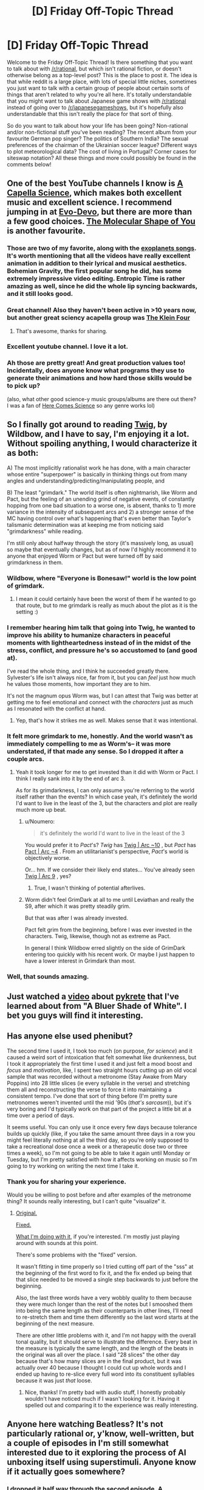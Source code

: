 #+TITLE: [D] Friday Off-Topic Thread

* [D] Friday Off-Topic Thread
:PROPERTIES:
:Author: AutoModerator
:Score: 22
:DateUnix: 1518793671.0
:DateShort: 2018-Feb-16
:END:
Welcome to the Friday Off-Topic Thread! Is there something that you want to talk about with [[/r/rational]], but which isn't rational fiction, or doesn't otherwise belong as a top-level post? This is the place to post it. The idea is that while reddit is a large place, with lots of special little niches, sometimes you just want to talk with a certain group of people about certain sorts of things that aren't related to why you're all here. It's totally understandable that you might want to talk about Japanese game shows with [[/r/rational]] instead of going over to [[/r/japanesegameshows]], but it's hopefully also understandable that this isn't really the place for that sort of thing.

So do you want to talk about how your life has been going? Non-rational and/or non-fictional stuff you've been reading? The recent album from your favourite German pop singer? The politics of Southern India? The sexual preferences of the chairman of the Ukrainian soccer league? Different ways to plot meteorological data? The cost of living in Portugal? Corner cases for siteswap notation? All these things and more could possibly be found in the comments below!


** One of the best YouTube channels I know is [[https://www.youtube.com/channel/UCTev4RNBiu6lqtx8z1e87fQ][A Capella Science]], which makes both excellent music and excellent science. I recommend jumping in at [[https://www.youtube.com/watch?v=ydqReeTV_vk][Evo-Devo]], but there are more than a few good choices. [[https://www.youtube.com/watch?v=f8FAJXPBdOg][The Molecular Shape of You]] is another favourite.
:PROPERTIES:
:Author: Veedrac
:Score: 14
:DateUnix: 1518824515.0
:DateShort: 2018-Feb-17
:END:

*** Those are two of my favorite, along with the [[https://youtu.be/gai8dMA19Sw][exoplanets songs]]. It's worth mentioning that all the videos have really excellent animation in addition to their lyrical and musical aesthetics. Bohemian Gravity, the first popular song he did, has some extremely impressive video editing. Entropic Time is rather amazing as well, since he did the whole lip syncing backwards, and it still looks good.
:PROPERTIES:
:Author: sicutumbo
:Score: 4
:DateUnix: 1518826300.0
:DateShort: 2018-Feb-17
:END:


*** Great channel! Also they haven't been active in >10 years now, but another great sciency acapella group was [[https://www.youtube.com/watch?v=p84FPXA1_Jk][The Klein Four]]
:PROPERTIES:
:Author: gyrovagueGeist
:Score: 3
:DateUnix: 1518837113.0
:DateShort: 2018-Feb-17
:END:

**** That's awesome, thanks for sharing.
:PROPERTIES:
:Author: Veedrac
:Score: 1
:DateUnix: 1518839828.0
:DateShort: 2018-Feb-17
:END:


*** Excellent youtube channel. I love it a lot.
:PROPERTIES:
:Score: 2
:DateUnix: 1518836254.0
:DateShort: 2018-Feb-17
:END:


*** Ah those are pretty great! And great production values too! Incidentally, does anyone know what programs they use to generate their animations and how hard those skills would be to pick up?

(also, what other good science-y music groups/albums are there out there? I was a fan of [[https://en.wikipedia.org/wiki/Here_Comes_Science][Here Comes Science]] so any genre works lol)
:PROPERTIES:
:Author: phylogenik
:Score: 2
:DateUnix: 1518888413.0
:DateShort: 2018-Feb-17
:END:


** So I finally got around to reading [[https://twigserial.wordpress.com/2014/12/24/taking-root-1-1/][Twig]], by Wildbow, and I have to say, I'm enjoying it a lot. Without spoiling anything, I would characterize it as both:

A) The most implicitly rationalist work he has done, with a main character whose entire "superpower" is basically in thinking things out from many angles and understanding/predicting/manipulating people, and

B) The least "grimdark." The world itself is often nightmarish, like Worm and Pact, but the feeling of an unending grind of negative events, of constantly hopping from one bad situation to a worse one, is absent, thanks to 1) more variance in the intensity of subsequent arcs and 2) a stronger sense of the MC having control over what's happening that's even better than Taylor's talismanic determination was at keeping me from noticing said "grimdarkness" while reading.

I'm still only about halfway through the story (it's massively long, as usual) so maybe that eventually changes, but as of now I'd highly recommend it to anyone that enjoyed Worm or Pact but were turned off by said grimdarkness in them.
:PROPERTIES:
:Author: DaystarEld
:Score: 13
:DateUnix: 1518812516.0
:DateShort: 2018-Feb-16
:END:

*** Wildbow, where "Everyone is Bonesaw!" world is the low point of grimdark.
:PROPERTIES:
:Author: Iconochasm
:Score: 9
:DateUnix: 1518820877.0
:DateShort: 2018-Feb-17
:END:

**** I mean it could certainly have been the worst of them if he wanted to go that route, but to me grimdark is really as much about the plot as it is the setting :)
:PROPERTIES:
:Author: DaystarEld
:Score: 1
:DateUnix: 1518844666.0
:DateShort: 2018-Feb-17
:END:


*** I remember hearing him talk that going into Twig, he wanted to improve his ability to humanize characters in peaceful moments with lightheartedness instead of in the midst of the stress, conflict, and pressure he's so accustomed to (and good at).

I've read the whole thing, and I think he succeeded greatly there. Sylvester's life isn't always nice, far from it, but you can /feel/ just how much he values those moments, how important they are to him.

It's not the magnum opus Worm was, but I can attest that Twig was better at getting me to feel emotional and connect with the /characters/ just as much as I resonated with the conflict at hand.
:PROPERTIES:
:Author: InfernoVulpix
:Score: 6
:DateUnix: 1518844234.0
:DateShort: 2018-Feb-17
:END:

**** Yep, that's how it strikes me as well. Makes sense that it was intentional.
:PROPERTIES:
:Author: DaystarEld
:Score: 3
:DateUnix: 1518844546.0
:DateShort: 2018-Feb-17
:END:


*** It felt more grimdark to me, honestly. And the world wasn't as immediately compelling to me as Worm's-- it was more understated, if that made any sense. So I dropped it after a couple arcs.
:PROPERTIES:
:Author: gardenofjew
:Score: 5
:DateUnix: 1518824266.0
:DateShort: 2018-Feb-17
:END:

**** Yeah it took longer for me to get invested than it did with Worm or Pact. I think I really sank into it by the end of arc 3.

As for its grimdarkness, I can only assume you're referring to the world itself rather than the events? In which case yeah, it's definitely the world I'd want to live in the least of the 3, but the characters and plot are really much more up beat.
:PROPERTIES:
:Author: DaystarEld
:Score: 2
:DateUnix: 1518825639.0
:DateShort: 2018-Feb-17
:END:

***** u/Noumero:
#+begin_quote
  it's definitely the world I'd want to live in the least of the 3
#+end_quote

You would prefer it to /Pact/'s? /Twig/ has [[#s][Twig | Arc ~10]] , but /Pact/ has [[#s][Pact | Arc ~4]] . From an utilitarianist's perspective, /Pact/'s world is objectively worse.

Or... hm. If we consider their likely end states... You've already seen [[#s][Twig | Arc 9]] , yes?
:PROPERTIES:
:Author: Noumero
:Score: 1
:DateUnix: 1518854774.0
:DateShort: 2018-Feb-17
:END:

****** True, I wasn't thinking of potential afterlives.
:PROPERTIES:
:Author: DaystarEld
:Score: 1
:DateUnix: 1518856177.0
:DateShort: 2018-Feb-17
:END:


***** Worm didn't feel GrimDark at all to me until Leviathan and really the S9, after which it was pretty steadily grim.

But that was after I was already invested.

Pact felt grim from the beginning, before I was ever invested in the characters. Twig, likewise, though not as extreme as Pact.

In general I think Wildbow erred slightly on the side of GrimDark entering too quickly with his recent work. Or maybe I just happen to have a lower interest in Grimdark than most.
:PROPERTIES:
:Author: gardenofjew
:Score: 1
:DateUnix: 1518976173.0
:DateShort: 2018-Feb-18
:END:


*** Well, that sounds amazing.
:PROPERTIES:
:Author: trekie140
:Score: 2
:DateUnix: 1518815118.0
:DateShort: 2018-Feb-17
:END:


** Just watched a [[https://www.youtube.com/watch?v=1HxXoTpgzSg][video]] about [[https://en.wikipedia.org/wiki/Pykrete][pykrete]] that I've learned about from "A Bluer Shade of White". I bet you guys will find it interesting.
:PROPERTIES:
:Author: raymestalez
:Score: 7
:DateUnix: 1518803266.0
:DateShort: 2018-Feb-16
:END:


** Has anyone else used phenibut?

The second time I used it, I took too much (on purpose, /for science/) and it caused a weird sort of intoxication that felt somewhat like drunkenness, but I took it appropriately the first time I used it and just felt a mood boost and /focus/ and /motivation/, like, I spent two straight hours cutting up an old vocal sample that was recorded without a metronome (Stay Awake from Mary Poppins) into 28 little slices (ie every syllable in the verse) and stretching them all and reconstructing the verse to force it into maintaining a consistent tempo. I've done that sort of thing before (I'm pretty sure metronomes weren't invented until the mid '90s (/that's sarcasm/)), but it's very boring and I'd typically work on that part of the project a little bit at a time over a period of days.

It seems useful. You can only use it once every few days because tolerance builds up quickly (like, if you take the same amount three days in a row you might feel literally nothing at all the third day, so you're only supposed to take a recreational dose once a week or a therapeutic dose two or three times a week), so I'm not going to be able to take it again until Monday or Tuesday, but I'm pretty satisfied with how it affects working on music so I'm going to try working on writing the next time I take it.
:PROPERTIES:
:Author: ElizabethRobinThales
:Score: 5
:DateUnix: 1518832327.0
:DateShort: 2018-Feb-17
:END:

*** Thank you for sharing your experience.

Would you be willing to post before and after examples of the metronome thing? It sounds really interesting, but I can't quite "visualize" it.
:PROPERTIES:
:Author: _stoodfarback
:Score: 2
:DateUnix: 1519010479.0
:DateShort: 2018-Feb-19
:END:

**** [[https://www.youtube.com/watch?v=DXkQ9xBBstg][Original.]]

[[https://www.youtube.com/watch?v=EO6ybqCgZBs][Fixed.]]

[[https://www.youtube.com/watch?v=xwSvkR_Co3o][What I'm doing with it]], if you're interested. I'm mostly just playing around with sounds at this point.

There's some problems with the "fixed" version.

It wasn't fitting in time properly so I tried cutting off part of the "sss" at the beginning of the first word to fix it, and the fix ended up being that that slice needed to be moved a single step backwards to just before the beginning.

Also, the last three words have a very wobbly quality to them because they were much longer than the rest of the notes but I smooshed them into being the same length as their counterparts in other lines, I'll need to re-stretch them and time them differently so the last word starts at the beginning of the next measure.

There are other little problems with it, and I'm not happy with the overall tonal quality, but it should serve to illustrate the difference. Every beat in the measure is typically the same length, and the length of the beats in the original was all over the place. I said "28 slices" the other day because that's how many slices are in the final product, but it was actually over 40 because I thought I could cut up whole words and I ended up having to re-slice every full word into its constituent syllables because it was just /that/ loose.
:PROPERTIES:
:Author: ElizabethRobinThales
:Score: 2
:DateUnix: 1519017976.0
:DateShort: 2018-Feb-19
:END:

***** Nice, thanks! I'm pretty bad with audio stuff, I honestly probably wouldn't have noticed much if I wasn't looking for it. Having it spelled out and comparing it to the experience was really interesting.
:PROPERTIES:
:Author: _stoodfarback
:Score: 1
:DateUnix: 1519022034.0
:DateShort: 2018-Feb-19
:END:


** Anyone here watching Beatless? It's not particularly rational or, y'know, well-written, but a couple of episodes in I'm still somewhat interested due to it exploring the process of AI unboxing itself using superstimuli. Anyone know if it actually goes somewhere?
:PROPERTIES:
:Author: sl236
:Score: 3
:DateUnix: 1518803681.0
:DateShort: 2018-Feb-16
:END:

*** I dropped it half way through the second episode. A MyAnimeList score of 6.5 is pretty terrible so I don't have my hopes up.
:PROPERTIES:
:Author: Veedrac
:Score: 4
:DateUnix: 1518820098.0
:DateShort: 2018-Feb-17
:END:


** Just minutes ago, one of my friends on Facebook posted [[https://youtu.be/K7Kf5NeAJ-k][a short video about Ni No Kuni 2]] by the YouTube channel [[https://www.youtube.com/channel/UCZrxXp1reP8E353rZsB3jaA][Easy Allies]], which I had never heard of, and I want to talk about how much discovering it means to me. Btw, it's a good video and I think the game looks promising even as someone who didn't like the first Ni No Kuni.

GameTrailers.com was my introduction to gamer culture and game analysis, I followed their reviews religiously during my teens and I was heartbroken when they shut down. Now it turns out that the voice of their reviews, Brandon Jones, has been here all this time and is still doing what got me into gaming in the first place. Hearing him again is like reconnecting with an old friend.

Not only do I get to hear him review games again, with a backlog of hundreds, there is a whole community to dive into that includes podcasts about anime and tabletop gaming...so was this handcrafted specifically for me or something? It feels like I was just handed a homemade gift by someone who knows me better than I know myself. I'm still in shock.
:PROPERTIES:
:Author: trekie140
:Score: 3
:DateUnix: 1518829367.0
:DateShort: 2018-Feb-17
:END:

*** last place i expected to see easy allies brought up.

well maybe RL is last place, but still. close.

But I can relate pretty well to that sentiment. And oh boy what a backlog you have now. i just feel like writing this stuff dont feel particularly inclined to read it

- The podcast is probably the most reliable content they produce, but it's meant to be topical (about news) so idk how much you get out of it.
- Easy Update is probably the most swingy, with some episodes being a bit dull imo (gameplays and walk&talks) with others being some of the best content they've put out imo (animal crossing, OY, the interview)
- Any of Don's videos is gold (don's discount gaming and don the beat), but there aren't many
- Hall of Greats has become a central element of the EZA mythos
- Reviews are reviews
- Brandon Plays Pokemon is a really great and unique /experience/
- Betting specials are as good as ever
- Huber +hype+syndrome was never my cup of tea, but its still enjoyable
- tabletop escapades was really good for a while in s1 but i think it dragged on a bit (just my opinion). s2 is brilliant so far.
:PROPERTIES:
:Author: Croktopus
:Score: 2
:DateUnix: 1519196806.0
:DateShort: 2018-Feb-21
:END:


*** Holy fuck, I was also there when Game Trailers bit it and I am also so happy to have found it again. Thanks a bunch!
:PROPERTIES:
:Author: AmeteurOpinions
:Score: 1
:DateUnix: 1518975830.0
:DateShort: 2018-Feb-18
:END:


** Okay I've decided - after being inspired by a [[https://www.quickanddirtytips.com/productivity/project-management/how-to-overcome-perfectionism][podcast of all things]] - to start posting my still-in-editing-stages supernatural romance story to this sub. I'll be posting it under an author pseudonym account, because I'd like to keep my "writings" seperate from my regular Reddit activity to avoid a Ken Bone situation.

It'll be released one chapter a month with an interlude after each chapter (so every month, a chapter; in the middle of the month, a one-page interlude). This is slow but I want to make it achievable, and if I end up finishing my editing earlier than expected I'll be able to speed up the schedule, and I'd rather do that than wait another ~year before I post anything at all. By starting to post before I've finished editing there's always a risk I'll "fade" but you know... authors have done that before and if I abandon the project altogether I can post my "passable draft" level chapters to give people some closure.

*QUESTION*: So.... where's a good website to post original fiction? Ideally I'd love a platform where you can pick up an audience passively like you can on fanfiction.net or whatever since you know, everyone loves attention. I've got an AO3 account which you can apparently post original stuff on, but I'm not sure it's the best place. Or I can pick up a free blog, or even tumblr(??? do people post serial fiction on tumblr?). Would have to be somewhere that let me retain the copyright though.

It's a romance novel with vampires, set in the 1940s, trying to write it rational (worldbuilding is very thorough, no "LET ME EXPLAIN!" moments), very little in the way of adult content - there's sex but it's the "he held his love and they kissed *** the next morning, they snuggled in bed together" sort of discretion, rather than being pornographic. I have a few pictures (one at the beginning of each chapter), but they're not required, but it'd be good to be able to insert them.
:PROPERTIES:
:Author: MagicWeasel
:Score: 3
:DateUnix: 1518839068.0
:DateShort: 2018-Feb-17
:END:

*** AO3 is great, with the exception that you can't instantly create an account, which I think limits readership to some extent. FictionPress (and the sister site, FanFiction.net) have terrible UI, weird quirks, and are generally unpleasant to use. The workflow is, simply put, bad, and the options for formatting are extremely limited.

Posting to a blog hides your work away somewhat, and probably won't have features that a lot of web fiction readers have come to know and love, meaning more work on your end to get it up and running. It can work, if you want to put in that effort, but you still don't get to tap into the larger audiences that you'd get with a big site.

Royal Road is one of the other big sites, but I don't use it, either as a reader or a writer. It's fairly big, and other people seem to like it, so ... included here for the sake of completeness (though I'm leaving a lot of the other platforms off).

Other than that, there are a few big forums like Sufficient Velocity, Space Battles, Questionable Questing, etc. where people gather to read and talk about fiction. I generally stay away from them, because I spent a decade growing to hate almost everything about how phpbb tends to work in large communities. Might be for you; cultures vary between them.

*tl;dr: I'd recommend AO3.*
:PROPERTIES:
:Author: alexanderwales
:Score: 7
:DateUnix: 1518844781.0
:DateShort: 2018-Feb-17
:END:

**** Thanks for the recommendation! The only thing that has me hesitant about AO3 is that it's principally for fanfic: how thriving is the original fiction "community" there?
:PROPERTIES:
:Author: MagicWeasel
:Score: 1
:DateUnix: 1518848620.0
:DateShort: 2018-Feb-17
:END:

***** Hrm. That's really tough to say. My best guess is that AO3 has about half the audience that FictionPress does, based mostly on comparing "most Favorites" and "most Kudos (Original Work)", which are roughly equivalent and won't double-count users.

The more important thing is where you "advertise"; [[/r/rational]] has 8.5K subscribers, which translates to maybe 2K visitors a day, and that would probably be your primary audience intake (if you posted here), dwarfing the flow of readers that come from within either FP or AO3, especially given the biases against new works (people don't want to risk reading something crappy, so mostly gravitate toward established works).

(Just for calibration: you wouldn't actually get 2K readers from [[/r/rational]]; a *best case* scenario for a "new" work would be 1.5K people check it out, most of them don't read it, you get 20-30 upvotes, and less than 20 comments unless you say something really inflammatory or make mistakes. Posting your own synopsis as a comment when you post the link helps, because a lot of people go to the comments to see whether the link is worth clicking.)
:PROPERTIES:
:Author: alexanderwales
:Score: 3
:DateUnix: 1518850611.0
:DateShort: 2018-Feb-17
:END:

****** u/MagicWeasel:
#+begin_quote
  unless you say something really inflammatory or make mistakes
#+end_quote

.... so you're telling me that I just need to make sure my story is full of racial stereotypes, nazis, and homeopaths all being completely straw manned and misspelled and I'll be the most popular author of all time?

BRB editing my work....

#+begin_quote
  people don't want to risk reading something crappy
#+end_quote

[[/kpinkienervous][]] Well then they should stay away from my stuff /exaggerated self-conscious laughter/

[[/sp][]]

#+begin_quote
  Posting your own synopsis as a comment when you post the link helps, because a lot of people go to the comments to see whether the link is worth clicking.
#+end_quote

I never would have thought of that, thank you! Should I do a synopsis of the whole story (you know... back cover blurb) each time, or is it more "in this chapter you find out the secret behind Mrs Flogglebottom's strange behaviour..." or is it more "what did you think of the Big Reveal that Mrs Flogglebottom [spoiler tag: was a robot all along]" stuff?
:PROPERTIES:
:Author: MagicWeasel
:Score: 3
:DateUnix: 1518850809.0
:DateShort: 2018-Feb-17
:END:

******* u/Roxolan:
#+begin_quote
  make sure my story is full of racial stereotypes, nazis, and homeopaths all being completely straw manned and misspelled
#+end_quote

No no no, wrong target audience. You need to make sure your story is full of /rationalists/ being completely straw manned and misspelled.
:PROPERTIES:
:Author: Roxolan
:Score: 3
:DateUnix: 1518983651.0
:DateShort: 2018-Feb-18
:END:


******* Yeah, back cover blurb, two or three sentences, don't spoil anything too major. The first chapter you post is the most important to have that for, since that's where people have almost zero information. You can use the same synopsis every time, since it's mostly there for the undecideds that are coming to the comments for a more objective take on what the work is about and whether or not it's worth reading. You don't really need to worry /that/ much about hooking the people who have already read the first chapter.

Ideally, you get a snowball effect, and people will start reading because /other people/ are reading, there's some activity in the comments, or people have seen it posted enough times that you can finally catch them when they're bored, or they've just been exposed to the title so much that it's sticking in their brain.
:PROPERTIES:
:Author: alexanderwales
:Score: 2
:DateUnix: 1518851946.0
:DateShort: 2018-Feb-17
:END:

******** Cheers, thank you for that! Greatly appreciated.
:PROPERTIES:
:Author: MagicWeasel
:Score: 1
:DateUnix: 1518854764.0
:DateShort: 2018-Feb-17
:END:


******* u/CouteauBleu:
#+begin_quote
  .... so you're telling me that I just need to make sure my story is full of racial stereotypes, nazis, and homeopaths all being completely straw manned and misspelled and I'll be the most popular author of all time?
#+end_quote

Just in case you get tempted, I'd point out that [[/r/rational][r/rational]] has tight moderation and better "ignore the troll" muscles than the average forum :P
:PROPERTIES:
:Author: CouteauBleu
:Score: 2
:DateUnix: 1518869673.0
:DateShort: 2018-Feb-17
:END:


******* u/GaBeRockKing:
#+begin_quote
  .... so you're telling me that I just need to make sure my story is full of racial stereotypes, nazis, and homeopaths all being completely straw manned and misspelled and I'll be the most popular author of all time?
#+end_quote

You could have said "homophobes" but it probably says something about us that "homeopaths" would make us even more angry :P
:PROPERTIES:
:Author: GaBeRockKing
:Score: 2
:DateUnix: 1518894586.0
:DateShort: 2018-Feb-17
:END:


******* You could also look into cross-posting on other subreddits, of course. Most things that get posted here would be reasonable candidates for [[/r/HFY]], which has about 10x our readership.
:PROPERTIES:
:Author: eaglejarl
:Score: 2
:DateUnix: 1518980242.0
:DateShort: 2018-Feb-18
:END:

******** That's a good point; /unfortunately/ my story would not be a good candidate for HFY because it's a friggin' /supernatural romance/ and the humans aren't especially ground-breaking, but I'll see if I can find a more appropriate sub for it.
:PROPERTIES:
:Author: MagicWeasel
:Score: 1
:DateUnix: 1518992251.0
:DateShort: 2018-Feb-19
:END:


****** u/eaglejarl:
#+begin_quote
  The more important thing is where you "advertise"; [[/r/rational]] has 8.5K subscribers, which translates to maybe 2K visitors a day, and that would probably be your primary audience intake (if you posted here), dwarfing the flow of readers that come from within either FP or AO3, especially given the biases against new works (people don't want to risk reading something crappy, so mostly gravitate toward established works).
#+end_quote

For the record, my readership on Two Year Emperor went up /enormously/ when it first got posted to [[/r/rational]]. That may have been a function of it being my first story posted online and not having very good marketing, but I suspect about 90% of my traffic came from here.
:PROPERTIES:
:Author: eaglejarl
:Score: 3
:DateUnix: 1518980190.0
:DateShort: 2018-Feb-18
:END:


****** u/MagicWeasel:
#+begin_quote
  (Just for calibration: you wouldn't actually get 2K readers from [[/r/rational]]; a best case scenario for a "new" work would be 1.5K people check it out, most of them don't read it, you get 20-30 upvotes, and less than 20 comments unless you say something really inflammatory or make mistakes. Posting your own synopsis as a comment when you post the link helps, because a lot of people go to the comments to see whether the link is worth clicking.)
#+end_quote

Thankyou so much for your help last month, the thread has now been posted and I am honoured that I have met the "best case scenario" as far as comments and upvotes go that you mentioned! Your advice and support was very valuable so thank you!
:PROPERTIES:
:Author: MagicWeasel
:Score: 1
:DateUnix: 1520217504.0
:DateShort: 2018-Mar-05
:END:


*** As alexanderwales mentioned, royalroadl is quite popular, and from what I've seen has a decent publishing featureset. That being said, its readership is a very specific demographic (LN/WN fans) that might not go all-in on the paranormal-romance aspect, so YMMV.

Wattpad, on the flipside, has a readership likely to be much more receptive to your work, as they're generally fans of romance. That being said, wattpad's readership has very, /very/ low standards for quality, so it may be sort of demoralizing seeing your work lose out against "cheesy self insert wish fulfilment fantasy written for tweens #2423."

AO3 has exactly the demographic and featureset you want, although I don't think the "original work" section is frequented as much. Make sure, if you post there, to abuse their tagging so people using the search function have the highest chance of stumbling on your story.

Alternatively, you crosspost to a forum in the Sufficient Velocity/Spacebattles/Alternate History Forums/ Questionable Questing network, but keep in mind that, aside from the last one, their mods are infamously prudish, so you'd either have to self-censor to host directly on their forums, or have a thread where you post links to new chapters (as I've seen Omnicron do for their work [[https://forums.sufficientvelocity.com/threads/should-the-sun-not-rise-urban-fantasy-updates-sundays.41717/][Should the Sun not Rise]] and simply don't post links to chapters that would get mod attention drawn onto you. The target demographic of your work will be few and far between on those forums, but it's a relatively low-effort way to promote and get discussion for your work.

And of course, since it's your IP, you're not required to stick to one posting location. I crossposted my fanfic across AO3, fanfiction.net, and SB, with my readership split about evenly across ff.net and AO3 (favoring ff.net of course), and a readership a fifth of the size of my AO3 reading on SB.
:PROPERTIES:
:Author: GaBeRockKing
:Score: 3
:DateUnix: 1518894472.0
:DateShort: 2018-Feb-17
:END:

**** Thank you very much for this breakdown, I really appreciate it!

Things like sufficient velocity / spacebattles / etc, would they have a problem with me not participating in the community in any meaningful way - i.e. just using it to promote my stuff (and I guess... chat with anyone who comments on my stuff)?

#+begin_quote
  it may be sort of demoralizing seeing your work lose out against "cheesy self insert wish fulfilment fantasy written for tweens #2423."
#+end_quote

I've got one of those I wrote when I was 14! (Well, two: it's the same story from two different PoVs).

Enjoy, if anyone can handle the sheer horrible tween wish fulfillment of it: [[https://www.fanfiction.net/u/269894/Vera3]]

#+begin_quote
  very specific demographic (LN/WN fans) that might not go all-in on the paranormal-romance aspect
#+end_quote

(after googling LW/WN): Does it help that I originally described it as a yaoi but ultimately dropped that because there wasn't enough "shirtless horseback riding" as one reviewer put it? In other words, it's a story with two cute men kissing a lot that's written by a straight woman? (I suppose that's for "the market" to decide).

After all this I think I'll follow your advice and after going over the privacy policies for each site, post at a variety of them and see which I get the most attention on.
:PROPERTIES:
:Author: MagicWeasel
:Score: 2
:DateUnix: 1518911031.0
:DateShort: 2018-Feb-18
:END:

***** u/GaBeRockKing:
#+begin_quote
  Things like sufficient velocity / spacebattles / etc, would they have a problem with me not participating in the community in any meaningful way - i.e. just using it to promote my stuff (and I guess... chat with anyone who comments on my stuff)?
#+end_quote

Nah, they won't care as long as you stick to the site rules. That being said, you significantly increase the exposure of your story by having it in your sig and frequenting threads you enjoy, so people can see, "hey, what this person says is interesting, maybe I should check out their stories."

#+begin_quote
  I've got one of those I wrote when I was 14! (Well, two: it's the same story from two different PoVs).
#+end_quote

I judge, but I was pretty bad in my time too :P I've since deleted (I think) 2 incomplete, terrible fics, but I've left my complete, terrible fics on my ff.net profile (worldmerge: part 1, worldmerge: part 2) out of some misplaced sense of obligation to my middle school self.

#+begin_quote
  (after googling LW/WN): Does it help that I originally described it as a yaoi but ultimately dropped that because there wasn't enough "shirtless horseback riding" as one reviewer put it? In other words, it's a story with two cute men kissing a lot that's written by a straight woman? (I suppose that's for "the market" to decide).
#+end_quote

From what I've seen, LNs (and by extension, WNs) are primarily targeted towards boys. And certainly, the ones that are are the ones that get the most traction here in the west. If you go to kissmanga.com and just idly look at the covers of the "recently updated" manga, chances are, anything with "isekai" or "xianxia" in its name is a.) a light novel (or WN) adaptation and b.) clearly marketed towards young men via the character art.

From what I've seen, the female-marketed stuff tends to be korean and japanese webcomics such as can be found on [[http://www.webtoons.com/en/][webtoons]] and [[https://tapas.io/comics][tapas]].

No clue where the division came from, but I'd wager it's at least partially from the fact that there are a /lot/ of LGBT friendly and female-targeted western webcomics already (as the print comic market is/was dominated by stuff marketed towards straight males), so the stuff that gains traction here is the stuff that appealed to the preexisting webcomic readership.
:PROPERTIES:
:Author: GaBeRockKing
:Score: 2
:DateUnix: 1518912070.0
:DateShort: 2018-Feb-18
:END:

****** u/MagicWeasel:
#+begin_quote
  out of some misplaced sense of obligation to my middle school self.
#+end_quote

Yeah, I hope they don't delete my old fics, I don't know if I'll ever read them but I love having them there.

--------------

I notice you're talking about manga and webcomics now: are the LN/WN sites only for... mangas and webcomics? To be clear this is text-only. Do sites like webtoons and tapas exclusively cater to comics or...?

(this is all getting too complicated..... :x)
:PROPERTIES:
:Author: MagicWeasel
:Score: 1
:DateUnix: 1518912774.0
:DateShort: 2018-Feb-18
:END:

******* u/GaBeRockKing:
#+begin_quote
  I notice you're talking about manga and webcomics now: are the LN/WN sites only for... mangas and webcomics? To be clear this is text-only. Do sites like webtoons and tapas exclusively cater to comics or...?
#+end_quote

LNs and WNs are often adapted into manga and anime. The point I'm making is that, if the market the adaptations cater to is representative of the market the source material caters to, then any site with lots of LN/WN readers is unlikely to be in the same demographic your story will appeal to.

On the flipside, if you can figure out where the readers of korean/japanese webcomics (and to a lesser extent, western webcomics) frequent, then they're prime targets for your story.

Though I apologize for letting this discussion get a little bit away from me...
:PROPERTIES:
:Author: GaBeRockKing
:Score: 2
:DateUnix: 1518913362.0
:DateShort: 2018-Feb-18
:END:

******** Nope, that makes perfect sense now! Thank you.

Probably a bit more reader investigation than I care to do at this point, maybe if I ever decide to try and make money from this thing it'll be a good way to search for readers, though!
:PROPERTIES:
:Author: MagicWeasel
:Score: 1
:DateUnix: 1518914531.0
:DateShort: 2018-Feb-18
:END:

********* u/GaBeRockKing:
#+begin_quote
  Probably a bit more reader investigation than I care to do at this point, maybe if I ever decide to try and make money from this thing it'll be a good way to search for readers, though!
#+end_quote

Yeah, I mostly only think about this stuff because it's easier than writing ;)
:PROPERTIES:
:Author: GaBeRockKing
:Score: 2
:DateUnix: 1518915226.0
:DateShort: 2018-Feb-18
:END:

********** oh yeah, that old thing. Now I have a series of deadlines I shoul dprobably do something about that....
:PROPERTIES:
:Author: MagicWeasel
:Score: 1
:DateUnix: 1518915340.0
:DateShort: 2018-Feb-18
:END:


*** [[https://www.fictionpress.com]]

It's fanfiction.net's sister site. Idk about copyright, but it looks/feels /exactly/ the same as FF.net except it's red instead of blue.
:PROPERTIES:
:Author: ElizabethRobinThales
:Score: 2
:DateUnix: 1518841399.0
:DateShort: 2018-Feb-17
:END:

**** It looks like it has a /similar/ copyright policy to AO3 but that unlike AO3 they keep your work even if you delete it. I might post a chapter or two on Fictionpress and see how I feel about it...
:PROPERTIES:
:Author: MagicWeasel
:Score: 1
:DateUnix: 1518849037.0
:DateShort: 2018-Feb-17
:END:


** I recently had the pleasure of re-reading [[https://www.goodreads.com/book/show/24337][/Ella Enchanted/]], which is a very fun book. I have to say, however, that I definitely have come to view it in a new light in the decade or so since I first read it. Consider this absolutely /salacious/ passage from the very first chapter:

#+begin_quote
  My first awareness of [the curse of obedience to direct orders that the fairy Lucinda laid on me at my birth] came on my fifth birthday.[...]

  Mandy cut the cake. When she handed me my piece, she said without thinking, "Eat."

  The first bite was delicious. I finished the slice happily. When it was gone, Mandy cut another. That one was harder. When it was gone, no one gave me more, but I knew I had to keep eating. I moved my fork into the cake itself.[...]

  I felt sick, and frightened. Why couldn't I stop eating?

  Swallowing was a struggle. Each bite weighed on my tongue and felt like a sticky mass of glue as I fought to get it down. I started crying while I ate.
#+end_quote

Compare any of a zillion pieces of erotic literature that cater to the "feeding" or "stuffing" fetish* (/e.g./, [[https://www.fimfiction.net/story/253540][/Feedbag/]], [[http://fav.me/d9sk1u3][/Mari's Most Amazing Stuffing/]], [[https://www.fimfiction.net/story/37363][/Cupcakes Redux/]], [[https://komperaklause.deviantart.com/art/Gretel-Part-1-564500523][/Gretel/]]...). If you ignore the first quoted sentence**, it's practically identical! Later chapters of the story indulge in similar [[https://allthetropes.org/wiki/Fetish_Fuel][fetish fuel]], in similarly-lurid detail: at various points in the story, Ella (/inter alia/) imagines being ordered to cook herself alive, is ordered by one of her future "ugly stepsisters" to starve herself, and is ordered by the fairy who cursed her to be happy about the curse.

*(at least, the ones that aren't just thinly-veiled inflation-fetish material)

**(or if you're a fan of loli hentai)

On a related note...

--------------

[[https://www.fanfiction.net/story/story_tab_guide.php][The publishing guidelines of FanFiction.Net]] forbid the use of material derived from the work of these authors (and work published by [[http://archiecomics.com/][Archie Comics]]), due to those authors' (and that publisher's) "expressed wishes":\\
- [[https://www.goodreads.com/author/show/7577][Anne Rice]]\\
- [[https://www.goodreads.com/author/show/52794][Dennis McKiernan]]\\
- [[https://www.goodreads.com/author/show/154081][Irene Radford]]\\
- [[https://www.goodreads.com/author/show/20248][J. R. Ward]]\\
- [[https://www.goodreads.com/author/show/9550][Laurell Hamilton]]\\
- [[https://www.goodreads.com/author/show/625][Nora Roberts]], a.k.a. [[https://www.goodreads.com/author/show/17065][J. D. Robb]]\\
- [[https://www.goodreads.com/author/show/723801][P. N. Elrod]]\\
- [[https://www.goodreads.com/author/show/8588][Raymond Feist]]\\
- [[https://www.goodreads.com/book/show/77197][Robin Hobb]]\\
- [[https://www.goodreads.com/author/show/5339][Robin McKinley]]\\
- [[https://www.goodreads.com/author/show/3441][Terry Goodkind]]

Therefore, the buying of works written by those people (or published by Archie Comics) is discouraged.

On a related note...

--------------

Reminder: "Content creators" /cannot/ be trusted to refrain from making their content inaccessible. If you care about having the opportunity to reëxperience a story, a let's-play series, or a video review twenty years in the future, download a copy of it. Don't rely on third-party archives like [[http://fictionhunt.com/][FictionHunt]], either---they can go down at any time!

Do you have any horror stories of being unable to find a deleted work? I can remember two stories that I wish I'd saved: /Yes, Minister/ ([[#s][one-shot]] and /The Burning Stone Ruins/ ([[#s][short story]]).

I have in my collection at least one major story that was deleted by a cowardly author---[[http://fictionhunt.com/read/9408516][/Hit the Ground Running/]]. I also saved my favorites out of [[https://fimfetch.net/?q=&a=Ebony+Horn][Megapone's pornographic pony stories]] before he deleted his FIMFiction account.

On a related note...

--------------

Reminder: A hard drive can fail at any time. A hard drive also can be stolen. Back up your information to a secondary internal hard drive /and/ to a portable hard drive, or resign yourself to the eventual fate of begging on 4chan for a pale facsimile of the decade's worth of pornographic images that you've irretrievably lost.
:PROPERTIES:
:Author: ToaKraka
:Score: 5
:DateUnix: 1518800645.0
:DateShort: 2018-Feb-16
:END:

*** u/sicutumbo:
#+begin_quote
  Reminder: "Content creators" /cannot/ be trusted to refrain from making their content inaccessible. If you care about having the opportunity to reëxperience a story, a let's-play series, or a video review twenty years in the future, download a copy of it.
#+end_quote

[[/r/datahoarder][r/datahoarder]] lives and breathes for this stuff, if anyone is interested.

#+begin_quote
  Reminder: A hard drive can fail at any time. A hard drive also can be stolen. Back up your information to a secondary internal hard drive /and/ to a portable hard drive, or resign yourself to the eventual fate of begging on 4chan for a pale facsimile of the decade's worth of pornographic images that you've irretrievably lost.
#+end_quote

This is insufficient for any data that you really care about. RAID can make backing up to a second hard drive automatic (basically), and a disconnected portable drive makes accidental deletions rather difficult, but if you don't have an off-site backup then you are still vulnerable to fire, theft, flood, or other calamity that affects your physical location. Cloud backup services are rather popular, and if that doesn't work for you for whatever reason then you can also store a hard drive in some off-site secure location.

I'm toying with the idea of storing a hard drive in a local bank's safe deposit box, but that's still in the planning stages for me. If anyone has feedback on that, I'd love to hear it.
:PROPERTIES:
:Author: sicutumbo
:Score: 6
:DateUnix: 1518816699.0
:DateShort: 2018-Feb-17
:END:

**** Here's a sneak peek of [[/r/DataHoarder]] using the [[https://np.reddit.com/r/DataHoarder/top/?sort=top&t=year][top posts]] of the year!

#1: [[https://np.reddit.com/r/DataHoarder/comments/6lo8ik/i_archived_1tb_of_eroshare_enjoy_xpost/][*[NSFW]* I archived >1TB of Eroshare, enjoy! (x-post)]]\\
#2: [[https://imgur.com/gallery/mhChn][Company closed down. All PCs were on sale for $32. I chose the most expensive one]] | [[https://np.reddit.com/r/DataHoarder/comments/7obg9n/company_closed_down_all_pcs_were_on_sale_for_32_i/][219 comments]]\\
#3: [[http://i.imgur.com/sfNfp6x.png][Looks like Amazon is pulling the plug on unlimited cloud storage.]] | [[https://np.reddit.com/r/DataHoarder/comments/6fydbz/looks_like_amazon_is_pulling_the_plug_on/][794 comments]]

--------------

^{^{I'm}} ^{^{a}} ^{^{bot,}} ^{^{beep}} ^{^{boop}} ^{^{|}} ^{^{Downvote}} ^{^{to}} ^{^{remove}} ^{^{|}} [[https://www.reddit.com/message/compose/?to=sneakpeekbot][^{^{Contact}} ^{^{me}}]] ^{^{|}} [[https://np.reddit.com/r/sneakpeekbot/][^{^{Info}}]] ^{^{|}} [[https://np.reddit.com/r/sneakpeekbot/comments/7o7jnj/blacklist/][^{^{Opt-out}}]]
:PROPERTIES:
:Author: sneakpeekbot
:Score: 2
:DateUnix: 1518816705.0
:DateShort: 2018-Feb-17
:END:


*** Speaking as an author who has written and published something on the order of 2,000,000 words of entertainment (most of it free) for you, this subreddit, and/or the internet at large: I find your post intensely offensive. Saying that authors "cannot be trusted" to leave work online implies that you have a /right/ to that work. You do not. We do not have an obligation to create it for you, nor to ensure that it continues being available.

I suppose I should check: Do you understand that you do not have the right to compel me, or any other author, to write free fiction for your entertainment? Given that fact, why do you feel you have the right to compel me to make fiction available online?

As if the above weren't bad enough, your insinuation that an author is 'cowardly' for taking something down borders on the delusional. It's possible that you have some specific knowledge of this particular author, but that is not implied in your post; far more likely is that you're making assumptions. You have no idea what might be happening in the life of an author that would inspire them to take a work down. Perhaps their pseudonym has been doxxed, they are applying for a job, and they don't want something embarrassing being attached to their name. Perhaps the work was something from early in their career and they don't want its poor quality to turn people off from their later works. Perhaps the story featured a clear expy of a prior sweetheart and the author's new sweetheart would prefer it not be out there. Perhaps they got a warning from the site mods for violating site policies and they don't want their account banned. Perhaps they got a take-down notice on their fanfic and don't want to be sued.

I strongly suggest you re-evaluate your feelings on this issue or, at the very least, the way you express them.
:PROPERTIES:
:Author: eaglejarl
:Score: 2
:DateUnix: 1518982126.0
:DateShort: 2018-Feb-18
:END:

**** u/ToaKraka:
#+begin_quote
  Do you understand that you do not have the right to compel me, or any other author, to write free fiction for your entertainment? Given that fact, why do you feel you have the right to compel me to make fiction available online?
#+end_quote

I never suggested that creators had any obligation to /create/. Likewise, I don't think that a creator has an obligation to /make/ his works accessible (though it's a closer case). However, I tend to disdain a creator that, having once made his work accessible, tries to /take back what he's already given/.

#+begin_quote
  As if the above weren't bad enough, your insinuation that an author is 'cowardly' for taking something down borders on the delusional. It's possible that you have some specific knowledge of this particular author, but that is not implied in your post; far more likely is that you're making assumptions.
#+end_quote

IIRC (I searched for any explanation made by the author when I noticed that the story had been deleted---though I may be misremembering what I found, since this occurred a year or three ago), the author in question (Tozette) specifically said (IIRC, on one of her multiple Tumblr accounts---though, again, I may be misremembering) that she'd deleted the story (which ends on a cliffhanger) because people were constantly demanding a continuation. Deleting /an entire story/ because of /whiny messages/ seems pretty indisputably cowardly.
:PROPERTIES:
:Author: ToaKraka
:Score: 2
:DateUnix: 1518983344.0
:DateShort: 2018-Feb-18
:END:

***** u/eaglejarl:
#+begin_quote
  I never suggested that creators had any obligation to create. Likewise, I don't think that a creator has an obligation to make his works accessible (though it's a closer case). However, I tend to disdain a creator that, having once made his work accessible, tries to take back what he's already given.
#+end_quote

The level of entitlement in your post is beyond belief.

You failed to comprehend my point: *You do not have a right to this story.* This story is not yours in any way. You have no legal rights to it, you have no moral rights to it...you have no rights to it, period. You have no stake in it and no say in what happens to it. It is not the author's obligation to create it, or to post it, or to maintain it online. If you want permanent access to it then you can download it, but you do not have the right to infringe on the author's liberty because you're too lazy to click the 'download' button.

As to the case of Tozette: no, that is not even close to cowardly. Imagine the following equivalent scenario: you walk up to Tozette on the street and say to her "Hey, I've just created this email account for you. It's going to be flooded by whining, demanding, unpleasant people every day. I insist that you sit and read this account and if you decide you'd rather not then you're a coward." That's what you're claiming here: That Tozette is a coward because she doesn't want to put up with insulting messages from the internet. And, before you claim that the messages weren't insulting: think again. Having actually published things that people wanted a continuation to, I can say with certainty that the average internet denizen does not, shall we say, make requests in a constructive fashion.

Honestly, your assertion leaves me slack-jawed. Imagine the equivalent in a sports setting: "If you +post a story online+ bring a basketball to the court so that +people can read it+ we can have a pickup game, then you have to leave the +story+ basketball on the +internet+ court permanently."
:PROPERTIES:
:Author: eaglejarl
:Score: 2
:DateUnix: 1518987623.0
:DateShort: 2018-Feb-19
:END:

****** u/ToaKraka:
#+begin_quote
  You failed to comprehend my point: *You do not have a right to this story.* This story is not yours in any way.
#+end_quote

Once the author has made it publicly available, /he/ has no right to the story. It becomes an entity totally independent of him.

#+begin_quote
  Imagine the equivalent in a sports setting: "If you bring a basketball to the court so that we can have a pickup game, then you have to leave the basketball on the court permanently."
#+end_quote

El oh el! Since when are basketballs infinitely reproducible? Let me fix that metaphor for you.\\
- Alfred has invented a new pattern of basketball skin that makes the ball easier to grip.\\
- Alfred uploads the pattern to the Internet.\\
- Various people download the pattern and use their 3D printers to enjoy using it.\\
- Some people berate Alfred for uploading the pattern in a format that's incompatible with their 3D printers.\\
- To avoid the harassment, Alfred takes down his copy of the pattern from the Internet.\\
- Beatrice notices that the pattern can't be found on the Internet, and reuploads it (still crediting Alfred as the original creator).\\
- Alfred tells Beatrice to take down the pattern.\\
- Beatrice tells Alfred to go fly a kite, because the benefit of keeping the pattern available for people to use obviously outweighs the detriment of Alfred's having to delete abusive messages from his inbox /by a vast margin/. Just because she's feeling nice, though, she deletes the attribution from her copy of the pattern, so she no longer is contributing to any annoyance that Alfred is experiencing.

(People laugh long and loudly at metaphors of the kind that you just spouted when they're used in discussions of copyright, if you weren't aware.)
:PROPERTIES:
:Author: ToaKraka
:Score: 2
:DateUnix: 1518988594.0
:DateShort: 2018-Feb-19
:END:

******* I barely know how to respond to this post...you start off by saying that once an author releases a work he loses all rights to it, which is exactly wrong. You follow up with a metaphor that is incoherent and not related to anything we've been discussing as far as I can tell. You finish with a point about copyright, despite the fact that your entire thesis is that authors do not have the right to control distribution of their works, which is exactly what copyright is. Note that copyright even goes farther: copyright means that not only do I have the right to stop distributing my work, I have the right to tell /you/ to not redistribute it.

Just to check that there's no miscommunication:

- My understanding of your position is "authors are allowed to keep their work completely private but if they ever put it online then they lose all rights to the story and have an obligation to keep it online, for free, permanently."\\
- I think you probably understand that this is exactly opposite to how the law works.

Given the above, I guess you're making a moral argument? "I think the world should work like this because it is more in accord with my preferences for receiving free entertainment that I can enjoy whenever I want for as long as I want"?
:PROPERTIES:
:Author: eaglejarl
:Score: 2
:DateUnix: 1518993447.0
:DateShort: 2018-Feb-19
:END:

******** u/ToaKraka:
#+begin_quote
  You follow up with a metaphor that is incoherent and not related to anything we've been discussing as far as I can tell.
#+end_quote

It seems pretty relevant to me. Here's a better version (since I think I accidentally wrote an example rather than a metaphor in my previous comment):\\
- Alfred brings a basketball to the playground.\\
- Beatrice uses a replicator to make a perfect copy of that basketball.\\
- Alfred has no right to tell Beatrice to destroy her copy of the basketball. Why should he? How does Beatrice's being able to enjoy the copied basketball impair Alfred's ownership of the original basketball in any way?

See also [[https://i.imgur.com/BmvXY3j.png][this 4chan screenshot]]. It's surprisingly accurate:\\
- Beatrice makes a clone of Alfred's ten-year-old son Charlie-1, with the intent of locking Charlie-2 in her basement and torturing him.\\
- Alfred has no right to demand that Beatrice release the clone to Alfred's custody. Why should he? How does Beatrice's torturing Charlie-2 impair Alfred's ownership of Charlie-1 in any way?

#+begin_quote
  My understanding of your position is "authors are allowed to keep their work completely private but if they ever put it online then they lose all rights to the story and have an obligation to keep it online, for free, permanently."
#+end_quote

They have an obligation to not take it down for the flimsiest of reasons, at least. I wouldn't say that, if FanFiction.Net deletes a story for its own arbitrary reasons, the author has to reupload it elsewhere. In that case, it's FFN's fault, not the author's, that the story was made inaccessible.

#+begin_quote
  I think you probably understand that this is exactly opposite to how the law works.
#+end_quote

[[https://questioncopyright.org/what_we_lose_when_we_embrace_copyright][More or less.]] A system that allows Rowling to send copyright notices removing all copies of HPMoR from the Internet seems pretty pathetic.
:PROPERTIES:
:Author: ToaKraka
:Score: 1
:DateUnix: 1518994202.0
:DateShort: 2018-Feb-19
:END:

********* u/eaglejarl:
#+begin_quote

  - Alfred has no right to tell Beatrice to destroy her copy of the basketball. Why should he? How does Beatrice's being able to enjoy the copied basketball impair Alfred's ownership of the original basketball in any way?
#+end_quote

This conversation has never been about an author sending takedown notices -- you are introducing that idea, and I suspect it's in order to move the goalposts instead of engaging with the point I'm actually making. I have literally said that you should be able to go ahead and download a story. What we're talking about is your belief that /your/ preferences place some sort of obligation on /me/. I'm fine with people downloading stories, and as a general rule I disapprove of takedown notices.[1]

#+begin_quote
  They have an obligation to not take it down for the flimsiest of reasons, at least.
#+end_quote

Ah, good. You admit that there are valid reasons to take down a story. Progress! I'm guessing, however, that you still believe that you should be the one who gets to decide whether something is "the flimsiest of reasons" or whether it's valid.

--------------

[1] Authors do /have/ the right to send takedown notices, and there are legal situations that can require sending one in order to not lose certain rights. As a general rule I think takedown notices are counterproductive and in poor taste, but I still support the author's legal right to them.
:PROPERTIES:
:Author: eaglejarl
:Score: 2
:DateUnix: 1518997814.0
:DateShort: 2018-Feb-19
:END:

********** u/ToaKraka:
#+begin_quote
  This conversation has never been about an author sending takedown notices---you are introducing that idea, and I suspect it's in order to move the goalposts instead of engaging with the point I'm actually making.
#+end_quote

- Author removes his story from the Internet but explicitly gives permission for someone else to reupload it\\
- Author removes his story from the Internet but doesn't bother to send takedown notices when someone else reuploads the story\\
- Author removes his story from the Internet and sends takedown notices when someone else reuploads the story\\
- Author removes his story from the Internet and immediately takes legal action when someone else reuploads the story

Sure, you can represent this as moving the goalposts. It's all part of one big continuum.

#+begin_quote
  You admit that there are valid reasons to take down a story. I'm guessing, however, that you still believe that you should be the one who gets to decide whether something is "the flimsiest of reasons" or whether it's valid.
#+end_quote

Definitely. Let's consider the following hypothetical scenario:\\
- Big Yud solicits donations for HPMoR.\\
- Rowling forces him to stop with a takedown notice.\\
- Big Yud notifies people who would have donated to him that Rowling has forbidden this activity.\\
- In such a case, the fault obviously lies, not with Yudkowsky (pbuh), but with Rowling and with Congress. Expecting Big Yud to defy the law would be ridiculous, given the large penalties that he would risk.

However, this line of reasoning can only go so far. Even if people who send whining messages bear /some/ of the culpability for Tozette's removal of /Hit the Ground Running/, expecting an author to defy a bunch of whiners on the Internet---[[https://twitter.com/tylerthecreator/status/285670822264307712][hardly any penalty at all]]---is eminently reasonable.
:PROPERTIES:
:Author: ToaKraka
:Score: 2
:DateUnix: 1518998943.0
:DateShort: 2018-Feb-19
:END:

*********** u/eaglejarl:
#+begin_quote
  However, this line of reasoning can only go so far. Even if people who send whining messages bear some of the culpability for Tozette's removal of Hit the Ground Running, expecting an author to defy a bunch of whiners on the Internet---hardly any penalty at all
#+end_quote

See, that's the problem. Your opinions are so wild that when I see that link I honestly can't tell whether you're trolling, being ironic, or really that oblivious. Eh, whichever. I'll take your linked advice.
:PROPERTIES:
:Author: eaglejarl
:Score: 4
:DateUnix: 1519015849.0
:DateShort: 2018-Feb-19
:END:

************ u/ToaKraka:
#+begin_quote
  Your opinions are so wild that when I see that link I honestly can't tell whether you're trolling, being ironic, or really that oblivious.
#+end_quote

Most subscribers in [[/r/kotakuinaction][r/kotakuinaction]] probably agree with that link, so I don't think it's particularly "wild".
:PROPERTIES:
:Author: ToaKraka
:Score: 2
:DateUnix: 1519042109.0
:DateShort: 2018-Feb-19
:END:


******** u/ToaKraka:
#+begin_quote
  "I think the world should work like this because it is more in accord with my preferences for receiving free entertainment that I can enjoy whenever I want for as long as I want"?
#+end_quote

Also, who said anything about "free"? I've paid many hundreds of dollars for DRM-free GURPS PDFs and GOG games that I could have pirated with ease. Contrary to what you apparently assume, I don't even know how to /use/ a torrenting application.

I probably would pay $20 to ShaperV for /Time Braid/. I /did/ pay $7 to +Big Yud+ MIRI for +HPMoR+ that e-book that so conveniently was released right after HPMoR ended.
:PROPERTIES:
:Author: ToaKraka
:Score: 1
:DateUnix: 1518996289.0
:DateShort: 2018-Feb-19
:END:
